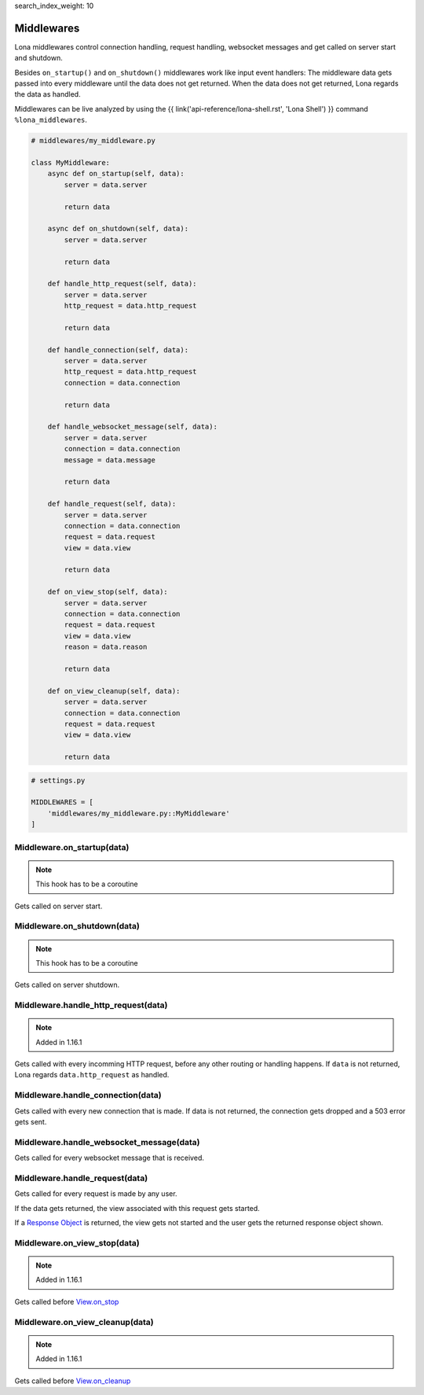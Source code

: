 search_index_weight: 10


Middlewares
===========

Lona middlewares control connection handling, request handling, websocket
messages and get called on server start and shutdown.

Besides ``on_startup()`` and ``on_shutdown()`` middlewares work like input
event handlers: The middleware data gets passed into every middleware until
the data does not get returned. When the data does not get returned, Lona regards the
data as handled.

Middlewares can be live analyzed by using the
{{ link('api-reference/lona-shell.rst', 'Lona Shell') }} command
``%lona_middlewares``.

.. code-block:: python

    # middlewares/my_middleware.py

    class MyMiddleware:
        async def on_startup(self, data):
            server = data.server

            return data

        async def on_shutdown(self, data):
            server = data.server

            return data

        def handle_http_request(self, data):
            server = data.server
            http_request = data.http_request

            return data

        def handle_connection(self, data):
            server = data.server
            http_request = data.http_request
            connection = data.connection

            return data

        def handle_websocket_message(self, data):
            server = data.server
            connection = data.connection
            message = data.message

            return data

        def handle_request(self, data):
            server = data.server
            connection = data.connection
            request = data.request
            view = data.view

            return data

        def on_view_stop(self, data):
            server = data.server
            connection = data.connection
            request = data.request
            view = data.view
            reason = data.reason

            return data

        def on_view_cleanup(self, data):
            server = data.server
            connection = data.connection
            request = data.request
            view = data.view

            return data

.. code-block:: python

    # settings.py

    MIDDLEWARES = [
        'middlewares/my_middleware.py::MyMiddleware'
    ]


Middleware.on_startup\(data\)
-----------------------------

.. note::

    This hook has to be a coroutine

Gets called on server start.


Middleware.on_shutdown\(data\)
------------------------------

.. note::

    This hook has to be a coroutine

Gets called on server shutdown.


Middleware.handle_http_request\(data\)
--------------------------------------

.. note::

    Added in 1.16.1

Gets called with every incomming HTTP request, before any other routing or
handling happens. If ``data`` is not returned, Lona regards
``data.http_request`` as handled.


Middleware.handle_connection\(data\)
------------------------------------

Gets called with every new connection that is made. If data is not returned,
the connection gets dropped and a 503 error gets sent.


Middleware.handle_websocket_message\(data\)
-------------------------------------------

Gets called for every websocket message that is received.


Middleware.handle_request\(data\)
---------------------------------

Gets called for every request is made by any user.

If the data gets returned, the view associated with this request gets started.

If a `Response Object </api-reference/views.html#response-objects>`_
is returned, the view gets not started and the user gets the returned response
object shown.


Middleware.on_view_stop\(data\)
-------------------------------

.. note::

    Added in 1.16.1

Gets called before `View.on_stop </api-reference/views.html#lonaview-on-stop-reason>`_


Middleware.on_view_cleanup\(data\)
----------------------------------

.. note::

    Added in 1.16.1

Gets called before `View.on_cleanup </api-reference/views.html#lonaview-on-cleanup>`_
